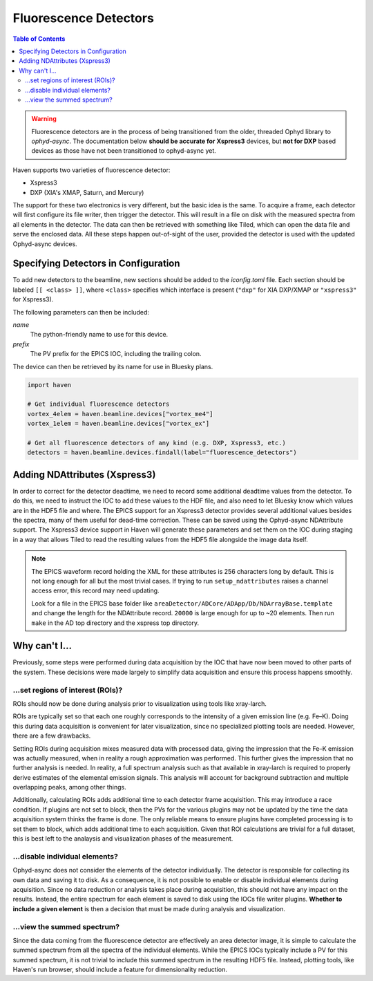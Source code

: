 #######################
Fluorescence Detectors
#######################

.. contents:: Table of Contents
    :depth: 3

.. warning::

   Fluorescence detectors are in the process of being transitioned
   from the older, threaded Ophyd library to *ophyd-async*. The
   documentation below **should be accurate for Xspress3** devices,
   but **not for DXP** based devices as those have not been
   transitioned to ophyd-async yet.

Haven supports two varieties of fluorescence detector:

- Xspress3
- DXP (XIA's XMAP, Saturn, and Mercury)

The support for these two electronics is very different, but the basic
idea is the same. To acquire a frame, each detector will first
configure its file writer, then trigger the detector. This will result
in a file on disk with the measured spectra from all elements in the
detector. The data can then be retrieved with something like Tiled,
which can open the data file and serve the enclosed data. All these
steps happen out-of-sight of the user, provided the detector is used
with the updated Ophyd-async devices.


Specifying Detectors in Configuration
=====================================

To add new detectors to the beamline, new sections should be added to
the *iconfig.toml* file. Each section should be labeled ``[[ <class>
]]``, where ``<class>`` specifies which interface is present
(``"dxp"`` for XIA DXP/XMAP or ``"xspress3"`` for Xspress3).

The following parameters can then be included:

*name*
  The python-friendly name to use for this device.
*prefix*
  The PV prefix for the EPICS IOC, including the trailing colon.

.. code-block:: toml
   :caption: example_iconfig.toml		
		
   [[ dxp ]]
   prefix = "20xmap4b:"
   name = "vortex_me4"

   [[ xspress ]]
   prefix = "dp_xsp3_2:"
   name = "vortex_ex"

The device can then be retrieved by its name for use in Bluesky plans.

.. code-block:: python
   
   import haven

   # Get individual fluorescence detectors
   vortex_4elem = haven.beamline.devices["vortex_me4"]
   vortex_1elem = haven.beamline.devices["vortex_ex"]

   # Get all fluorescence detectors of any kind (e.g. DXP, Xspress3, etc.)
   detectors = haven.beamline.devices.findall(label="fluorescence_detectors")


Adding NDAttributes (Xspress3)
=============================

In order to correct for the detector deadtime, we need to record some
additional deadtime values from the detector. To do this, we need to
instruct the IOC to add these values to the HDF file, and also need to
let Bluesky know which values are in the HDF5 file and where. The
EPICS support for an Xspress3 detector provides several additional
values besides the spectra, many of them useful for dead-time
correction. These can be saved using the Ophyd-async NDAttribute
support. The Xspress3 device support in Haven will generate these
parameters and set them on the IOC during staging in a way that allows
Tiled to read the resulting values from the HDF5 file alongside the
image data itself.


.. note::

   The EPICS waveform record holding the XML for these attributes is
   256 characters long by default. This is not long enough for all but
   the most trivial cases. If trying to run ``setup_ndattributes``
   raises a channel access error, this record may need updating.

   Look for a file in the EPICS base folder like
   ``areaDetector/ADCore/ADApp/Db/NDArrayBase.template`` and change
   the length for the NDAttribute record. ``20000`` is large enough
   for up to ~20 elements. Then run ``make`` in the AD top directory
   and the xspress top directory.


Why can't I…
============

Previously, some steps were performed during data acquisition by the
IOC that have now been moved to other parts of the system. These
decisions were made largely to simplify data acquisition and ensure
this process happens smoothly.

…set regions of interest (ROIs)?
--------------------------------

ROIs should now be done during analysis prior to visualization using
tools like xray-larch.

ROIs are typically set so that each one roughly corresponds to the
intensity of a given emission line (e.g. Fe–K). Doing this during data
acquisition is convenient for later visualization, since no specialized
plotting tools are needed. However, there are a few drawbacks.

Setting ROIs during acquisition mixes measured data with processed
data, giving the impression that the Fe–K emission was actually
measured, when in reality a rough approximation was performed. This
further gives the impression that no further analysis is needed. In
reality, a full spectrum analysis such as that available in xray-larch
is required to properly derive estimates of the elemental emission
signals. This analysis will account for background subtraction and
multiple overlapping peaks, among other things.

Additionally, calculating ROIs adds additional time to each detector
frame acquisition. This may introduce a race condition. If plugins are
not set to block, then the PVs for the various plugins may not be
updated by the time the data acquisition system thinks the frame is
done. The only reliable means to ensure plugins have completed
processing is to set them to block, which adds additional time to each
acquisition. Given that ROI calculations are trivial for a full
dataset, this is best left to the analaysis and visualization phases
of the measurement.

…disable individual elements?
-----------------------------

Ophyd-async does not consider the elements of the detector
individually. The detector is responsible for collecting its own data
and saving it to disk. As a consequence, it is not possible to enable
or disable individual elements during acquisition. Since no data
reduction or analysis takes place during acquisition, this should not
have any impact on the results. Instead, the entire spectrum for each
element is saved to disk using the IOCs file writer plugins. **Whether
to include a given element** is then a decision that must be made
during analysis and visualization.

…view the summed spectrum?
--------------------------

Since the data coming from the fluorescence detector are effectively
an area detector image, it is simple to calculate the summed spectrum
from all the spectra of the individual elements. While the EPICS IOCs
typically include a PV for this summed spectrum, it is not trivial to
include this summed spectrum in the resulting HDF5 file. Instead,
plotting tools, like Haven's run browser, should include a feature for
dimensionality reduction.
